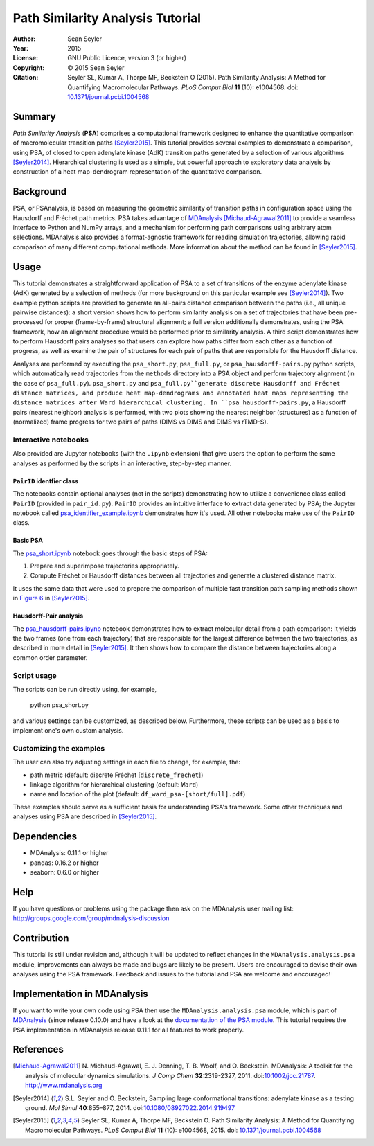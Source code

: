 .. -*- mode: rst; coding: utf-8 -*-

===================================
 Path Similarity Analysis Tutorial
===================================

|zenodo|

:Author:    Sean Seyler
:Year:      2015
:License:   GNU Public Licence, version 3 (or higher)
:Copyright: © 2015 Sean Seyler
:Citation:  Seyler SL, Kumar A, Thorpe MF, Beckstein O (2015).
            Path Similarity Analysis: A Method for Quantifying Macromolecular Pathways.
            *PLoS Comput Biol* **11** (10): e1004568. doi: `10.1371/journal.pcbi.1004568`_

.. |zenodo| image:: https://zenodo.org/badge/13219/Becksteinlab/PSAnalysisTutorial.svg
   :target: https://zenodo.org/badge/latestdoi/13219/Becksteinlab/PSAnalysisTutorial

Summary
=======

*Path Similarity Analysis* (**PSA**) comprises a computational framework designed to
enhance the quantitative comparison of macromolecular transition paths
[Seyler2015]_.  This tutorial provides several examples to demonstrate a
comparison, using PSA, of closed to open adenylate kinase (AdK) transition paths
generated by a selection of various algorithms [Seyler2014]_. Hierarchical
clustering is used as a simple, but powerful approach to exploratory data
analysis by construction of a heat map-dendrogram representation of the
quantitative comparison.


Background
==========

PSA, or PSAnalysis, is based on measuring the geometric similarity of transition
paths in configuration space using the Hausdorff and Fréchet path metrics. PSA
takes advantage of MDAnalysis_ [Michaud-Agrawal2011]_ to provide a seamless
interface to Python and NumPy arrays, and a mechanism for performing path
comparisons using arbitrary atom selections. MDAnalysis also provides a
format-agnostic framework for reading simulation trajectories, allowing rapid
comparison of many different computational methods. More information about the
method can be found in [Seyler2015]_.


Usage
=====

This tutorial demonstrates a straightforward application of PSA to a set of
transitions of the enzyme adenylate kinase (AdK) generated by a selection of
methods (for more background on this particular example see [Seyler2014]_). Two
example python scripts are provided to generate an all-pairs distance
comparison between the paths (i.e., all unique pairwise distances): a short
version shows how to perform similarity analysis on a set of trajectories
that have been pre-processed for proper (frame-by-frame) structural alignment;
a full version additionally demonstrates, using the PSA framework, how an
alignment procedure would be performed prior to similarity analysis. A third
script demonstrates how to perform Hausdorff pairs analyses so that users can
explore how paths differ from each other as a function of progress, as well as
examine the pair of structures for each pair of paths that are responsible for
the Hausdorff distance.

Analyses are performed by executing the ``psa_short.py``, ``psa_full.py``, or
``psa_hausdorff-pairs.py`` python scripts, which automatically read trajectories
from the ``methods`` directory into a PSA object and perform trajectory alignment
(in the case of ``psa_full.py``). ``psa_short.py`` and ``psa_full.py``generate
discrete Hausdorff and Fréchet distance matrices, and produce heat
map-dendrograms and annotated heat maps representing the distance matrices after
Ward hierarchical clustering. In ``psa_hausdorff-pairs.py``, a Hausdorff
pairs (nearest neighbor) analysis is performed, with two plots showing the
nearest neighbor (structures) as a function of (normalized) frame progress for
two pairs of paths (DIMS vs DIMS and DIMS vs rTMD-S).

Interactive notebooks
---------------------

Also provided are Jupyter notebooks (with the ``.ipynb`` extension) that give
users the option to perform the same analyses as performed by the scripts in an
interactive, step-by-step manner.

``PairID`` identfier class
~~~~~~~~~~~~~~~~~~~~~~~~~~

The notebooks contain optional analyses (not in the scripts) demonstrating how 
to utilize a convenience class called ``PairID``
(provided in ``pair_id.py``). ``PairID`` provides an intuitive interface to
extract data generated by PSA; the Jupyter notebook called
`psa_identifier_example.ipynb`_ demonstrates how it's used. All other notebooks make use 
of the ``PairID`` class.

Basic PSA
~~~~~~~~~

The `psa_short.ipynb`_ notebook goes through the basic steps of PSA:

1. Prepare and superimpose trajectories appropriately.
2. Compute Fréchet or Hausdorff distances between all trajectories and generate
   a clustered distance matrix.
   
It uses the same data that were used to prepare the comparison of multiple fast
transition path sampling methods shown in `Figure 6`_ in [Seyler2015]_.

.. _Figure 6: http://journals.plos.org/ploscompbiol/article?id=10.1371/journal.pcbi.1004568

Hausdorff-Pair analysis
~~~~~~~~~~~~~~~~~~~~~~~

The `psa_hausdorff-pairs.ipynb`_ notebook demonstrates how to extract molecular detail 
from a path comparison: It yields the two frames (one from each trajectory) that are
responsible for the largest difference between the two trajectories, as described in
more detail in [Seyler2015]_. It then shows how to compare the distance between trajectories
along a common order parameter.

.. nbviewer links
.. _psa_identifier_example.ipynb: 
   http://nbviewer.ipython.org/github/Becksteinlab/PSAnalysisTutorial/blob/master/psa_identifier_example.ipynb
.. _psa_short.ipynb:
   http://nbviewer.ipython.org/github/Becksteinlab/PSAnalysisTutorial/blob/master/psa_short.ipynb
.. _psa_hausdorff-pairs.ipynb:
   http://nbviewer.ipython.org/github/Becksteinlab/PSAnalysisTutorial/blob/master/psa_hausdorff-pairs.ipynb


Script usage
------------

The scripts can be run directly using, for example,

    python psa_short.py

and various settings can be customized, as described below. Furthermore, these
scripts can be used as a basis to implement one's own custom analysis.

Customizing the examples
------------------------

The user can also try adjusting settings in each file to change, for example,
the:

* path metric (default: discrete Fréchet [``discrete_frechet``])
* linkage algorithm for hierarchical clustering (default: ``Ward``)
* name and location of the plot (default: ``df_ward_psa-[short/full].pdf``)

These examples should serve as a sufficient basis for understanding PSA's framework.
Some other techniques and analyses using PSA are described in [Seyler2015]_.



Dependencies
============

* MDAnalysis: 0.11.1 or higher
* pandas: 0.16.2 or higher
* seaborn: 0.6.0 or higher


Help
====

If you have questions or problems using the package then ask on
the MDAnalysis user mailing list:
http://groups.google.com/group/mdnalysis-discussion


Contribution
============

This tutorial is still under revision and, although it will be updated to
reflect changes in the ``MDAnalysis.analysis.psa`` module, improvements can
always be made and bugs are likely to be present. Users are encouraged to devise
their own analyses using the PSA framework. Feedback and issues to the tutorial
and PSA are welcome and encouraged!


Implementation in MDAnalysis
============================

If you want to write your own code using PSA then use the
``MDAnalysis.analysis.psa`` module, which is part of MDAnalysis_ (since release
0.10.0) and have a look at the `documentation of the PSA module`_. This tutorial
requires the PSA implementation in MDAnalysis release 0.11.1 for all features to
work properly.

.. _documentation of the PSA module: 
   http://devdocs.mdanalysis.org/documentation_pages/analysis/psa.html


References
==========

.. Links
.. -----

.. _MDAnalysis: http://www.mdanalysis.org

.. Articles
.. --------

.. [Michaud-Agrawal2011] N. Michaud-Agrawal, E. J. Denning,
   T. B. Woolf, and O. Beckstein. MDAnalysis: A toolkit for the
   analysis of molecular dynamics simulations. *J Comp Chem*
   **32**:2319-2327, 2011. doi:`10.1002/jcc.21787`_. http://www.mdanalysis.org

.. _`10.1002/jcc.21787`: http://doi.org/10.1002/jcc.21787

.. [Seyler2014] S.L. Seyler and O. Beckstein, Sampling large conformational
   transitions: adenylate kinase as a testing ground. *Mol Simul* **40**:855–877,
   2014. doi:`10.1080/08927022.2014.919497`_

.. _`10.1080/08927022.2014.919497`: http://dx.doi.org/10.1080/08927022.2014.919497

.. [Seyler2015] Seyler SL, Kumar A, Thorpe MF, Beckstein O.
   Path Similarity Analysis: A Method for Quantifying Macromolecular Pathways.
   *PLoS Comput Biol* **11** (10): e1004568, 2015. doi: `10.1371/journal.pcbi.1004568`_

.. _`10.1371/journal.pcbi.1004568`: http://dx.doi.org/10.1371/journal.pcbi.1004568
.. _`arXiv:1505.04807`: http://arxiv.org/abs/1505.04807
